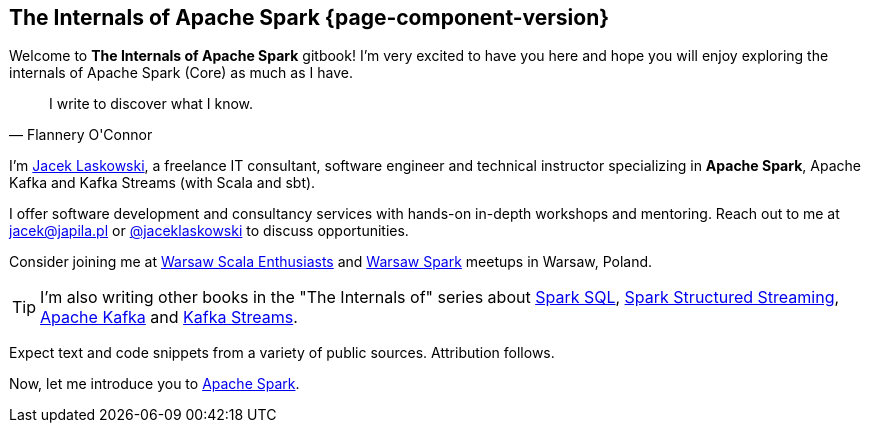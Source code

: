 == The Internals of Apache Spark {page-component-version}

Welcome to *The Internals of Apache Spark* gitbook! I'm very excited to have you here and hope you will enjoy exploring the internals of Apache Spark (Core) as much as I have.

[quote, Flannery O'Connor]
I write to discover what I know.

I'm https://pl.linkedin.com/in/jaceklaskowski[Jacek Laskowski], a freelance IT consultant, software engineer and technical instructor specializing in *Apache Spark*, Apache Kafka and Kafka Streams (with Scala and sbt).

I offer software development and consultancy services with hands-on in-depth workshops and mentoring. Reach out to me at jacek@japila.pl or https://twitter.com/jaceklaskowski[@jaceklaskowski] to discuss opportunities.

Consider joining me at http://www.meetup.com/WarsawScala/[Warsaw Scala Enthusiasts] and http://www.meetup.com/Warsaw-Spark[Warsaw Spark] meetups in Warsaw, Poland.

TIP: I'm also writing other books in the "The Internals of" series about https://bit.ly/spark-sql-internals[Spark SQL], https://bit.ly/spark-structured-streaming[Spark Structured Streaming], https://bit.ly/apache-kafka-internals[Apache Kafka] and https://bit.ly/kafka-streams-internals[Kafka Streams].

Expect text and code snippets from a variety of public sources. Attribution follows.

Now, let me introduce you to <<spark-overview.adoc#, Apache Spark>>.
